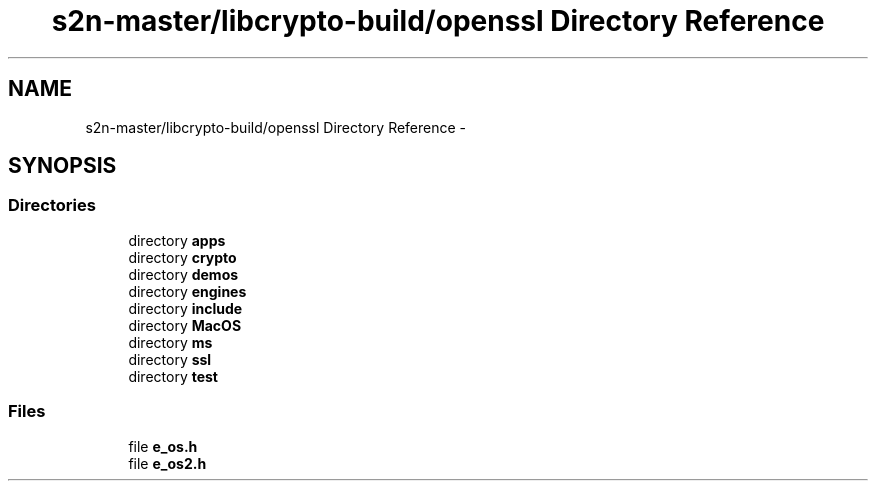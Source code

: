 .TH "s2n-master/libcrypto-build/openssl Directory Reference" 3 "Fri Aug 19 2016" "s2n-doxygen-full" \" -*- nroff -*-
.ad l
.nh
.SH NAME
s2n-master/libcrypto-build/openssl Directory Reference \- 
.SH SYNOPSIS
.br
.PP
.SS "Directories"

.in +1c
.ti -1c
.RI "directory \fBapps\fP"
.br
.ti -1c
.RI "directory \fBcrypto\fP"
.br
.ti -1c
.RI "directory \fBdemos\fP"
.br
.ti -1c
.RI "directory \fBengines\fP"
.br
.ti -1c
.RI "directory \fBinclude\fP"
.br
.ti -1c
.RI "directory \fBMacOS\fP"
.br
.ti -1c
.RI "directory \fBms\fP"
.br
.ti -1c
.RI "directory \fBssl\fP"
.br
.ti -1c
.RI "directory \fBtest\fP"
.br
.in -1c
.SS "Files"

.in +1c
.ti -1c
.RI "file \fBe_os\&.h\fP"
.br
.ti -1c
.RI "file \fBe_os2\&.h\fP"
.br
.in -1c
